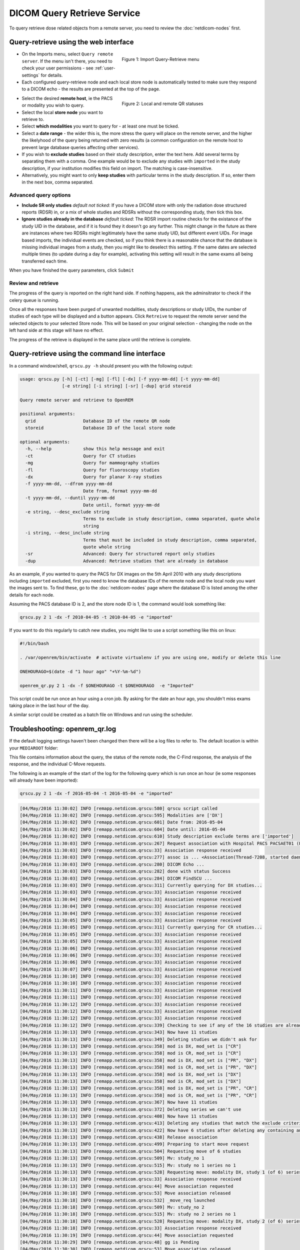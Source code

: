 ############################
DICOM Query Retrieve Service
############################


To query retrieve dose related objects from a remote server, you need to review the :doc:`netdicom-nodes` first.

**************************************
Query-retrieve using the web interface
**************************************

.. figure:: img/QRmenu.png
   :figwidth: 50%
   :align: right
   :alt: Import Query-Retrieve menu
   :target: _images/QRmenu.png

   Figure 1: Import Query-Retrieve menu

* On the Imports menu, select ``Query remote server``. If the menu isn't there, you need to check your user permissions
  - see :ref:`user-settings` for details.
* Each configured query-retrieve node and each local store node is automatically tested to make sure they respond to a
  DICOM echo - the results are presented at the top of the page.

.. figure:: img/QRstatuses.png
   :figwidth: 50%
   :align: right
   :alt: local and remote QR statuses
   :target: _images/QRstatuses.png

   Figure 2: Local and remote QR statuses

* Select the desired **remote host**, ie the PACS or modality you wish to query.
* Select the local **store node** you want to retrieve to.
* Select **which modalities** you want to query for - at least one must be ticked.
* Select a **date range** - the wider this is, the more stress the query will place on the remote server, and the higher
  the likelyhood of the query being returned with zero results (a common configuration on the remote host to prevent
  large database queries affecting other services).
* If you wish to **exclude studies** based on their study description, enter the text here. Add several terms by separating
  them with a comma. One example would be to exclude any studies with ``imported`` in the study description, if
  your institution modifies this field on import. The matching is case-insensitive.
* Alternatively, you might want to only **keep studies** with particular terms in the study description. If so, enter them
  in the next box, comma separated.

Advanced query options
======================

* **Include SR only studies** *default not ticked*: If you have a DICOM store with only the radiation dose structured
  reports (RDSR) in, or a mix of whole studies and RDSRs without the corresponding study, then tick this box.
* **Ignore studies already in the database** *default ticked*: The RDSR import routine checks for the existance of the
  study UID in the database, and if it is found they it doesn't go any further. This might change in the future as there
  are instances where two RDSRs might legitimately have the same study UID, but different event UIDs. For image based
  imports, the individual events are checked, so if you think there is a reasonable chance that the database is missing
  individual images from a study, then you might like to deselect this setting. If the same dates are selected multiple
  times (to update during a day for example), activating this setting will result in the same exams all being
  transferred each time.

When you have finished the query parameters, click ``Submit``

Review and retrieve
===================

The progress of the query is reported on the right hand side. If nothing happens, ask the adminsitrator to check if the
celery queue is running.

Once all the responses have been purged of unwanted modalities, study descriptions or study UIDs, the number of studies
of each type will be displayed and a button appears. Click ``Retreive`` to request the remote server send the selected
objects to your selected Store node. This will be based on your original selection - changing the node on the left hand
side at this stage will have no effect.

The progress of the retrieve is displayed in the same place until the retrieve is complete.

***********************************************
Query-retrieve using the command line interface
***********************************************

In a command window/shell, ``qrscu.py -h`` should present you with the following output:

.. sourcecode:: console

    usage: qrscu.py [-h] [-ct] [-mg] [-fl] [-dx] [-f yyyy-mm-dd] [-t yyyy-mm-dd]
                    [-e string] [-i string] [-sr] [-dup] qrid storeid

    Query remote server and retrieve to OpenREM

    positional arguments:
      qrid                  Database ID of the remote QR node
      storeid               Database ID of the local store node

    optional arguments:
      -h, --help            show this help message and exit
      -ct                   Query for CT studies
      -mg                   Query for mammography studies
      -fl                   Query for fluoroscopy studies
      -dx                   Query for planar X-ray studies
      -f yyyy-mm-dd, --dfrom yyyy-mm-dd
                            Date from, format yyyy-mm-dd
      -t yyyy-mm-dd, --duntil yyyy-mm-dd
                            Date until, format yyyy-mm-dd
      -e string, --desc_exclude string
                            Terms to exclude in study description, comma separated, quote whole
                            string
      -i string, --desc_include string
                            Terms that must be included in study description, comma separated,
                            quote whole string
      -sr                   Advanced: Query for structured report only studies
      -dup                  Advanced: Retrieve studies that are already in database

As an example, if you wanted to query the PACS for DX images on the 5th April 2010 with any study descriptions including
``imported`` excluded, first you need to know the database IDs of the remote node and the local node you want the images
sent to. To find these, go to the :doc:`netdicom-nodes` page where the database ID is listed among the other details for
each node.

Assuming the PACS database ID is 2, and the store node ID is 1, the command would look something like:

.. sourcecode:: console

    qrscu.py 2 1 -dx -f 2010-04-05 -t 2010-04-05 -e "imported"

If you want to do this regularly to catch new studies, you might like to use a script something like this on linux:

.. sourcecode:: bash

    #!/bin/bash

    . /var/openrem/bin/activate  # activate virtualenv if you are using one, modify or delete this line

    ONEHOURAGO=$(date -d "1 hour ago" "+%Y-%m-%d")

    openrem_qr.py 2 1 -dx -f $ONEHOURAGO -t $ONEHOURAGO  -e "Imported"


This script could be run once an hour using a cron job. By asking for the date an hour ago, you shouldn't miss exams
taking place in the last hour of the day.

A similar script could be created as a batch file on Windows and run using the scheduler.

.. _qrtroubleshooting:

*******************************
Troubleshooting: openrem_qr.log
*******************************

If the default logging settings haven't been changed then there will be a log files to refer to. The default
location is within your ``MEDIAROOT`` folder:

This file contains information about the query, the status of the remote node, the C-Find response, the
analysis of the response, and the individual C-Move requests.

The following is an example of the start of the log for the following query which is run once an hour (ie some
responses will already have been imported):

.. sourcecode:: console

    qrscu.py 2 1 -dx -f 2016-05-04 -t 2016-05-04 -e "imported"

.. sourcecode:: console

    [04/May/2016 11:30:02] INFO [remapp.netdicom.qrscu:580] qrscu script called
    [04/May/2016 11:30:02] INFO [remapp.netdicom.qrscu:595] Modalities are ['DX']
    [04/May/2016 11:30:02] INFO [remapp.netdicom.qrscu:601] Date from: 2016-05-04
    [04/May/2016 11:30:02] INFO [remapp.netdicom.qrscu:604] Date until: 2016-05-04
    [04/May/2016 11:30:02] INFO [remapp.netdicom.qrscu:610] Study description exclude terms are ['imported']
    [04/May/2016 11:30:03] INFO [remapp.netdicom.qrscu:267] Request association with Hospital PACS PACSAET01 (PACSEAT01 104 DICOM_QR_SCP)
    [04/May/2016 11:30:03] INFO [remapp.netdicom.qrscu:33] Association response received
    [04/May/2016 11:30:03] INFO [remapp.netdicom.qrscu:277] assoc is ... <Association(Thread-7208, started daemon 140538998306560)>
    [04/May/2016 11:30:03] INFO [remapp.netdicom.qrscu:280] DICOM Echo ...
    [04/May/2016 11:30:03] INFO [remapp.netdicom.qrscu:282] done with status Success
    [04/May/2016 11:30:03] INFO [remapp.netdicom.qrscu:284] DICOM FindSCU ...
    [04/May/2016 11:30:03] INFO [remapp.netdicom.qrscu:311] Currently querying for DX studies...
    [04/May/2016 11:30:03] INFO [remapp.netdicom.qrscu:33] Association response received
    [04/May/2016 11:30:04] INFO [remapp.netdicom.qrscu:33] Association response received
    [04/May/2016 11:30:04] INFO [remapp.netdicom.qrscu:33] Association response received
    [04/May/2016 11:30:04] INFO [remapp.netdicom.qrscu:33] Association response received
    [04/May/2016 11:30:05] INFO [remapp.netdicom.qrscu:33] Association response received
    [04/May/2016 11:30:05] INFO [remapp.netdicom.qrscu:311] Currently querying for CR studies...
    [04/May/2016 11:30:05] INFO [remapp.netdicom.qrscu:33] Association response received
    [04/May/2016 11:30:05] INFO [remapp.netdicom.qrscu:33] Association response received
    [04/May/2016 11:30:06] INFO [remapp.netdicom.qrscu:33] Association response received
    [04/May/2016 11:30:06] INFO [remapp.netdicom.qrscu:33] Association response received
    [04/May/2016 11:30:06] INFO [remapp.netdicom.qrscu:33] Association response received
    [04/May/2016 11:30:07] INFO [remapp.netdicom.qrscu:33] Association response received
    [04/May/2016 11:30:10] INFO [remapp.netdicom.qrscu:33] Association response received
    [04/May/2016 11:30:10] INFO [remapp.netdicom.qrscu:33] Association response received
    [04/May/2016 11:30:11] INFO [remapp.netdicom.qrscu:33] Association response received
    [04/May/2016 11:30:11] INFO [remapp.netdicom.qrscu:33] Association response received
    [04/May/2016 11:30:12] INFO [remapp.netdicom.qrscu:33] Association response received
    [04/May/2016 11:30:12] INFO [remapp.netdicom.qrscu:33] Association response received
    [04/May/2016 11:30:12] INFO [remapp.netdicom.qrscu:33] Association response received
    [04/May/2016 11:30:12] INFO [remapp.netdicom.qrscu:339] Checking to see if any of the 16 studies are already in the OpenREM database
    [04/May/2016 11:30:13] INFO [remapp.netdicom.qrscu:343] Now have 11 studies
    [04/May/2016 11:30:13] INFO [remapp.netdicom.qrscu:349] Deleting studies we didn't ask for
    [04/May/2016 11:30:13] INFO [remapp.netdicom.qrscu:358] mod is DX, mod_set is ["CR"]
    [04/May/2016 11:30:13] INFO [remapp.netdicom.qrscu:358] mod is CR, mod_set is ["CR"]
    [04/May/2016 11:30:13] INFO [remapp.netdicom.qrscu:358] mod is DX, mod_set is ["PR", "DX"]
    [04/May/2016 11:30:13] INFO [remapp.netdicom.qrscu:358] mod is CR, mod_set is ["PR", "DX"]
    [04/May/2016 11:30:13] INFO [remapp.netdicom.qrscu:358] mod is DX, mod_set is ["DX"]
    [04/May/2016 11:30:13] INFO [remapp.netdicom.qrscu:358] mod is CR, mod_set is ["DX"]
    [04/May/2016 11:30:13] INFO [remapp.netdicom.qrscu:358] mod is DX, mod_set is ["PR", "CR"]
    [04/May/2016 11:30:13] INFO [remapp.netdicom.qrscu:358] mod is CR, mod_set is ["PR", "CR"]
    [04/May/2016 11:30:13] INFO [remapp.netdicom.qrscu:367] Now have 11 studies
    [04/May/2016 11:30:13] INFO [remapp.netdicom.qrscu:372] Deleting series we can't use
    [04/May/2016 11:30:13] INFO [remapp.netdicom.qrscu:408] Now have 11 studies
    [04/May/2016 11:30:13] INFO [remapp.netdicom.qrscu:413] Deleting any studies that match the exclude criteria
    [04/May/2016 11:30:13] INFO [remapp.netdicom.qrscu:422] Now have 6 studies after deleting any containing any of [u'imported']
    [04/May/2016 11:30:13] INFO [remapp.netdicom.qrscu:438] Release association
    [04/May/2016 11:30:13] INFO [remapp.netdicom.qrscu:499] Preparing to start move request
    [04/May/2016 11:30:13] INFO [remapp.netdicom.qrscu:504] Requesting move of 6 studies
    [04/May/2016 11:30:13] INFO [remapp.netdicom.qrscu:509] Mv: study_no 1
    [04/May/2016 11:30:13] INFO [remapp.netdicom.qrscu:515] Mv: study no 1 series no 1
    [04/May/2016 11:30:13] INFO [remapp.netdicom.qrscu:528] Requesting move: modality DX, study 1 (of 6) series 1 (of 1). Series contains 1 objects
    [04/May/2016 11:30:13] INFO [remapp.netdicom.qrscu:33] Association response received
    [04/May/2016 11:30:13] INFO [remapp.netdicom.qrscu:44] Move association requested
    [04/May/2016 11:30:18] INFO [remapp.netdicom.qrscu:53] Move association released
    [04/May/2016 11:30:18] INFO [remapp.netdicom.qrscu:532] _move_req launched
    [04/May/2016 11:30:18] INFO [remapp.netdicom.qrscu:509] Mv: study_no 2
    [04/May/2016 11:30:18] INFO [remapp.netdicom.qrscu:515] Mv: study no 2 series no 1
    [04/May/2016 11:30:18] INFO [remapp.netdicom.qrscu:528] Requesting move: modality DX, study 2 (of 6) series 1 (of 1). Series contains 2 objects
    [04/May/2016 11:30:18] INFO [remapp.netdicom.qrscu:33] Association response received
    [04/May/2016 11:30:19] INFO [remapp.netdicom.qrscu:44] Move association requested
    [04/May/2016 11:30:29] INFO [remapp.netdicom.qrscu:48] gg is Pending
    [04/May/2016 11:30:30] INFO [remapp.netdicom.qrscu:53] Move association released
    ...etc

If you are using an OpenREM native storage node, then you might also like to review :ref:`storetroubleshooting`

